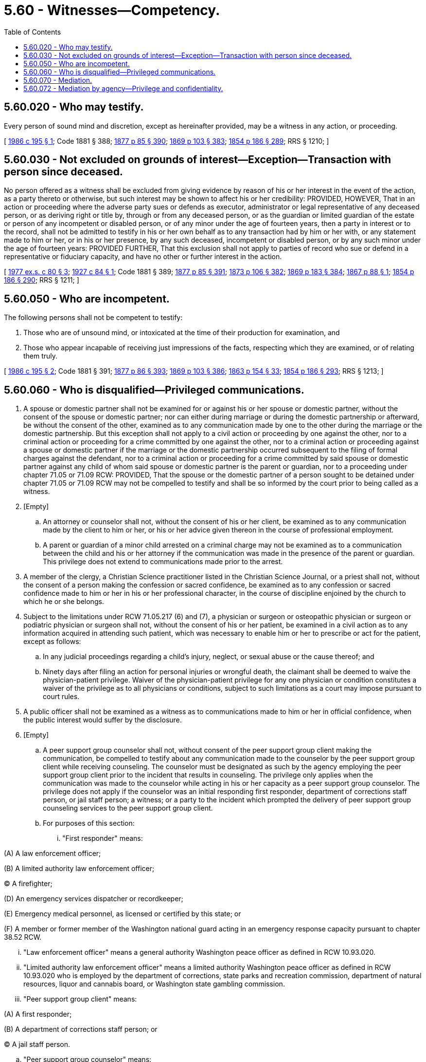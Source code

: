 = 5.60 - Witnesses—Competency.
:toc:

== 5.60.020 - Who may testify.
Every person of sound mind and discretion, except as hereinafter provided, may be a witness in any action, or proceeding.

[ http://leg.wa.gov/CodeReviser/documents/sessionlaw/1986c195.pdf?cite=1986%20c%20195%20§%201[1986 c 195 § 1]; Code 1881 § 388; http://leg.wa.gov/CodeReviser/Pages/session_laws.aspx?cite=1877%20p%2085%20§%20390[1877 p 85 § 390]; http://leg.wa.gov/CodeReviser/Pages/session_laws.aspx?cite=1869%20p%20103%20§%20383[1869 p 103 § 383]; http://leg.wa.gov/CodeReviser/Pages/session_laws.aspx?cite=1854%20p%20186%20§%20289[1854 p 186 § 289]; RRS § 1210; ]

== 5.60.030 - Not excluded on grounds of interest—Exception—Transaction with person since deceased.
No person offered as a witness shall be excluded from giving evidence by reason of his or her interest in the event of the action, as a party thereto or otherwise, but such interest may be shown to affect his or her credibility: PROVIDED, HOWEVER, That in an action or proceeding where the adverse party sues or defends as executor, administrator or legal representative of any deceased person, or as deriving right or title by, through or from any deceased person, or as the guardian or limited guardian of the estate or person of any incompetent or disabled person, or of any minor under the age of fourteen years, then a party in interest or to the record, shall not be admitted to testify in his or her own behalf as to any transaction had by him or her with, or any statement made to him or her, or in his or her presence, by any such deceased, incompetent or disabled person, or by any such minor under the age of fourteen years: PROVIDED FURTHER, That this exclusion shall not apply to parties of record who sue or defend in a representative or fiduciary capacity, and have no other or further interest in the action.

[ http://leg.wa.gov/CodeReviser/documents/sessionlaw/1977ex1c80.pdf?cite=1977%20ex.s.%20c%2080%20§%203[1977 ex.s. c 80 § 3]; http://leg.wa.gov/CodeReviser/documents/sessionlaw/1927c84.pdf?cite=1927%20c%2084%20§%201[1927 c 84 § 1]; Code 1881 § 389; http://leg.wa.gov/CodeReviser/Pages/session_laws.aspx?cite=1877%20p%2085%20§%20391[1877 p 85 § 391]; http://leg.wa.gov/CodeReviser/Pages/session_laws.aspx?cite=1873%20p%20106%20§%20382[1873 p 106 § 382]; http://leg.wa.gov/CodeReviser/Pages/session_laws.aspx?cite=1869%20p%20183%20§%20384[1869 p 183 § 384]; http://leg.wa.gov/CodeReviser/Pages/session_laws.aspx?cite=1867%20p%2088%20§%201[1867 p 88 § 1]; http://leg.wa.gov/CodeReviser/Pages/session_laws.aspx?cite=1854%20p%20186%20§%20290[1854 p 186 § 290]; RRS § 1211; ]

== 5.60.050 - Who are incompetent.
The following persons shall not be competent to testify:

. Those who are of unsound mind, or intoxicated at the time of their production for examination, and

. Those who appear incapable of receiving just impressions of the facts, respecting which they are examined, or of relating them truly.

[ http://leg.wa.gov/CodeReviser/documents/sessionlaw/1986c195.pdf?cite=1986%20c%20195%20§%202[1986 c 195 § 2]; Code 1881 § 391; http://leg.wa.gov/CodeReviser/Pages/session_laws.aspx?cite=1877%20p%2086%20§%20393[1877 p 86 § 393]; http://leg.wa.gov/CodeReviser/Pages/session_laws.aspx?cite=1869%20p%20103%20§%20386[1869 p 103 § 386]; http://leg.wa.gov/CodeReviser/Pages/session_laws.aspx?cite=1863%20p%20154%20§%2033[1863 p 154 § 33]; http://leg.wa.gov/CodeReviser/Pages/session_laws.aspx?cite=1854%20p%20186%20§%20293[1854 p 186 § 293]; RRS § 1213; ]

== 5.60.060 - Who is disqualified—Privileged communications.
. A spouse or domestic partner shall not be examined for or against his or her spouse or domestic partner, without the consent of the spouse or domestic partner; nor can either during marriage or during the domestic partnership or afterward, be without the consent of the other, examined as to any communication made by one to the other during the marriage or the domestic partnership. But this exception shall not apply to a civil action or proceeding by one against the other, nor to a criminal action or proceeding for a crime committed by one against the other, nor to a criminal action or proceeding against a spouse or domestic partner if the marriage or the domestic partnership occurred subsequent to the filing of formal charges against the defendant, nor to a criminal action or proceeding for a crime committed by said spouse or domestic partner against any child of whom said spouse or domestic partner is the parent or guardian, nor to a proceeding under chapter 71.05 or 71.09 RCW: PROVIDED, That the spouse or the domestic partner of a person sought to be detained under chapter 71.05 or 71.09 RCW may not be compelled to testify and shall be so informed by the court prior to being called as a witness.

. [Empty]
.. An attorney or counselor shall not, without the consent of his or her client, be examined as to any communication made by the client to him or her, or his or her advice given thereon in the course of professional employment.

.. A parent or guardian of a minor child arrested on a criminal charge may not be examined as to a communication between the child and his or her attorney if the communication was made in the presence of the parent or guardian. This privilege does not extend to communications made prior to the arrest.

. A member of the clergy, a Christian Science practitioner listed in the Christian Science Journal, or a priest shall not, without the consent of a person making the confession or sacred confidence, be examined as to any confession or sacred confidence made to him or her in his or her professional character, in the course of discipline enjoined by the church to which he or she belongs.

. Subject to the limitations under RCW 71.05.217 (6) and (7), a physician or surgeon or osteopathic physician or surgeon or podiatric physician or surgeon shall not, without the consent of his or her patient, be examined in a civil action as to any information acquired in attending such patient, which was necessary to enable him or her to prescribe or act for the patient, except as follows:

.. In any judicial proceedings regarding a child's injury, neglect, or sexual abuse or the cause thereof; and

.. Ninety days after filing an action for personal injuries or wrongful death, the claimant shall be deemed to waive the physician-patient privilege. Waiver of the physician-patient privilege for any one physician or condition constitutes a waiver of the privilege as to all physicians or conditions, subject to such limitations as a court may impose pursuant to court rules.

. A public officer shall not be examined as a witness as to communications made to him or her in official confidence, when the public interest would suffer by the disclosure.

. [Empty]
.. A peer support group counselor shall not, without consent of the peer support group client making the communication, be compelled to testify about any communication made to the counselor by the peer support group client while receiving counseling. The counselor must be designated as such by the agency employing the peer support group client prior to the incident that results in counseling. The privilege only applies when the communication was made to the counselor while acting in his or her capacity as a peer support group counselor. The privilege does not apply if the counselor was an initial responding first responder, department of corrections staff person, or jail staff person; a witness; or a party to the incident which prompted the delivery of peer support group counseling services to the peer support group client.

.. For purposes of this section:

... "First responder" means:

(A) A law enforcement officer;

(B) A limited authority law enforcement officer;

(C) A firefighter;

(D) An emergency services dispatcher or recordkeeper;

(E) Emergency medical personnel, as licensed or certified by this state; or

(F) A member or former member of the Washington national guard acting in an emergency response capacity pursuant to chapter 38.52 RCW.

... "Law enforcement officer" means a general authority Washington peace officer as defined in RCW 10.93.020.

... "Limited authority law enforcement officer" means a limited authority Washington peace officer as defined in RCW 10.93.020 who is employed by the department of corrections, state parks and recreation commission, department of natural resources, liquor and cannabis board, or Washington state gambling commission.

... "Peer support group client" means:

(A) A first responder;

(B) A department of corrections staff person; or

(C) A jail staff person.

.. "Peer support group counselor" means:

(A) A first responder, department of corrections staff person, or jail staff person or a civilian employee of a first responder entity or agency, local jail, or state agency who has received training to provide emotional and moral support and counseling to a peer support group client who needs those services as a result of an incident in which the peer support group client was involved while acting in his or her official capacity; or

(B) A nonemployee counselor who has been designated by the first responder entity or agency, local jail, or state agency to provide emotional and moral support and counseling to a peer support group client who needs those services as a result of an incident in which the peer support group client was involved while acting in his or her official capacity.

. A sexual assault advocate may not, without the consent of the victim, be examined as to any communication made between the victim and the sexual assault advocate.

.. For purposes of this section, "sexual assault advocate" means the employee or volunteer from a community sexual assault program or underserved populations provider, victim assistance unit, program, or association, that provides information, medical or legal advocacy, counseling, or support to victims of sexual assault, who is designated by the victim to accompany the victim to the hospital or other health care facility and to proceedings concerning the alleged assault, including police and prosecution interviews and court proceedings.

.. A sexual assault advocate may disclose a confidential communication without the consent of the victim if failure to disclose is likely to result in a clear, imminent risk of serious physical injury or death of the victim or another person. Any sexual assault advocate participating in good faith in the disclosing of records and communications under this section shall have immunity from any liability, civil, criminal, or otherwise, that might result from the action. In any proceeding, civil or criminal, arising out of a disclosure under this section, the good faith of the sexual assault advocate who disclosed the confidential communication shall be presumed.

. A domestic violence advocate may not, without the consent of the victim, be examined as to any communication between the victim and the domestic violence advocate.

.. For purposes of this section, "domestic violence advocate" means an employee or supervised volunteer from a community-based domestic violence program or human services program that provides information, advocacy, counseling, crisis intervention, emergency shelter, or support to victims of domestic violence and who is not employed by, or under the direct supervision of, a law enforcement agency, a prosecutor's office, or the child protective services section of the department of children, youth, and families as defined in RCW 26.44.020.

.. A domestic violence advocate may disclose a confidential communication without the consent of the victim if failure to disclose is likely to result in a clear, imminent risk of serious physical injury or death of the victim or another person. This section does not relieve a domestic violence advocate from the requirement to report or cause to be reported an incident under RCW 26.44.030(1) or to disclose relevant records relating to a child as required by RCW 26.44.030(15). Any domestic violence advocate participating in good faith in the disclosing of communications under this subsection is immune from liability, civil, criminal, or otherwise, that might result from the action. In any proceeding, civil or criminal, arising out of a disclosure under this subsection, the good faith of the domestic violence advocate who disclosed the confidential communication shall be presumed.

. A mental health counselor, independent clinical social worker, or marriage and family therapist licensed under chapter 18.225 RCW may not disclose, or be compelled to testify about, any information acquired from persons consulting the individual in a professional capacity when the information was necessary to enable the individual to render professional services to those persons except:

.. With the written authorization of that person or, in the case of death or disability, the person's personal representative;

.. If the person waives the privilege by bringing charges against the mental health counselor licensed under chapter 18.225 RCW;

.. In response to a subpoena from the secretary of health. The secretary may subpoena only records related to a complaint or report under RCW 18.130.050;

.. As required under chapter 26.44 or 74.34 RCW or RCW 71.05.217 (6) or (7); or

.. To any individual if the mental health counselor, independent clinical social worker, or marriage and family therapist licensed under chapter 18.225 RCW reasonably believes that disclosure will avoid or minimize an imminent danger to the health or safety of the individual or any other individual; however, there is no obligation on the part of the provider to so disclose.

. An individual who acts as a sponsor providing guidance, emotional support, and counseling in an individualized manner to a person participating in an alcohol or drug addiction recovery fellowship may not testify in any civil action or proceeding about any communication made by the person participating in the addiction recovery fellowship to the individual who acts as a sponsor except with the written authorization of that person or, in the case of death or disability, the person's personal representative.

[ http://lawfilesext.leg.wa.gov/biennium/2019-20/Pdf/Bills/Session%20Laws/Senate/5720-S2.SL.pdf?cite=2020%20c%20302%20§%20113[2020 c 302 § 113]; http://lawfilesext.leg.wa.gov/biennium/2019-20/Pdf/Bills/Session%20Laws/House/2762.SL.pdf?cite=2020%20c%2042%20§%201[2020 c 42 § 1]; http://lawfilesext.leg.wa.gov/biennium/2019-20/Pdf/Bills/Session%20Laws/House/1356-S.SL.pdf?cite=2019%20c%2098%20§%201[2019 c 98 § 1]; http://lawfilesext.leg.wa.gov/biennium/2017-18/Pdf/Bills/Session%20Laws/House/2611.SL.pdf?cite=2018%20c%20165%20§%201[2018 c 165 § 1]; http://lawfilesext.leg.wa.gov/biennium/2015-16/Pdf/Bills/Session%20Laws/House/1713-S3.SL.pdf?cite=2016%20sp.s.%20c%2029%20§%20402[2016 sp.s. c 29 § 402]; http://lawfilesext.leg.wa.gov/biennium/2015-16/Pdf/Bills/Session%20Laws/Senate/6498-S.SL.pdf?cite=2016%20sp.s.%20c%2024%20§%201[2016 sp.s. c 24 § 1]; http://lawfilesext.leg.wa.gov/biennium/2011-12/Pdf/Bills/Session%20Laws/Senate/6100-S.SL.pdf?cite=2012%20c%2029%20§%2012[2012 c 29 § 12]; http://lawfilesext.leg.wa.gov/biennium/2009-10/Pdf/Bills/Session%20Laws/Senate/5931-S.SL.pdf?cite=2009%20c%20424%20§%201[2009 c 424 § 1]; http://lawfilesext.leg.wa.gov/biennium/2007-08/Pdf/Bills/Session%20Laws/House/3104-S2.SL.pdf?cite=2008%20c%206%20§%20402[2008 c 6 § 402]; http://lawfilesext.leg.wa.gov/biennium/2007-08/Pdf/Bills/Session%20Laws/House/1939.SL.pdf?cite=2007%20c%20472%20§%201[2007 c 472 § 1]; prior:  2006 c 259 § 2; http://lawfilesext.leg.wa.gov/biennium/2005-06/Pdf/Bills/Session%20Laws/House/2366.SL.pdf?cite=2006%20c%20202%20§%201[2006 c 202 § 1]; http://lawfilesext.leg.wa.gov/biennium/2005-06/Pdf/Bills/Session%20Laws/House/2454.SL.pdf?cite=2006%20c%2030%20§%201[2006 c 30 § 1]; http://lawfilesext.leg.wa.gov/biennium/2005-06/Pdf/Bills/Session%20Laws/Senate/5763-S2.SL.pdf?cite=2005%20c%20504%20§%20705[2005 c 504 § 705]; http://lawfilesext.leg.wa.gov/biennium/2001-02/Pdf/Bills/Session%20Laws/Senate/5122-S.SL.pdf?cite=2001%20c%20286%20§%202[2001 c 286 § 2]; http://lawfilesext.leg.wa.gov/biennium/1997-98/Pdf/Bills/Session%20Laws/House/2465.SL.pdf?cite=1998%20c%2072%20§%201[1998 c 72 § 1]; http://lawfilesext.leg.wa.gov/biennium/1997-98/Pdf/Bills/Session%20Laws/House/3900-S3.SL.pdf?cite=1997%20c%20338%20§%201[1997 c 338 § 1]; http://lawfilesext.leg.wa.gov/biennium/1995-96/Pdf/Bills/Session%20Laws/Senate/6188-S.SL.pdf?cite=1996%20c%20156%20§%201[1996 c 156 § 1]; http://lawfilesext.leg.wa.gov/biennium/1995-96/Pdf/Bills/Session%20Laws/House/1425.SL.pdf?cite=1995%20c%20240%20§%201[1995 c 240 § 1]; http://leg.wa.gov/CodeReviser/documents/sessionlaw/1989c271.pdf?cite=1989%20c%20271%20§%20301[1989 c 271 § 301]; prior:  1989 c 10 § 1; http://leg.wa.gov/CodeReviser/documents/sessionlaw/1987c439.pdf?cite=1987%20c%20439%20§%2011[1987 c 439 § 11]; http://leg.wa.gov/CodeReviser/documents/sessionlaw/1987c212.pdf?cite=1987%20c%20212%20§%201501[1987 c 212 § 1501]; http://leg.wa.gov/CodeReviser/documents/sessionlaw/1986c305.pdf?cite=1986%20c%20305%20§%20101[1986 c 305 § 101]; http://leg.wa.gov/CodeReviser/documents/sessionlaw/1982c56.pdf?cite=1982%20c%2056%20§%201[1982 c 56 § 1]; http://leg.wa.gov/CodeReviser/documents/sessionlaw/1979ex1c215.pdf?cite=1979%20ex.s.%20c%20215%20§%202[1979 ex.s. c 215 § 2]; http://leg.wa.gov/CodeReviser/documents/sessionlaw/1965c13.pdf?cite=1965%20c%2013%20§%207[1965 c 13 § 7]; Code 1881 § 392; http://leg.wa.gov/CodeReviser/Pages/session_laws.aspx?cite=1879%20p%20118%20§%201[1879 p 118 § 1]; http://leg.wa.gov/CodeReviser/Pages/session_laws.aspx?cite=1877%20p%2086%20§%20394[1877 p 86 § 394]; http://leg.wa.gov/CodeReviser/Pages/session_laws.aspx?cite=1873%20p%20107%20§%20385[1873 p 107 § 385]; http://leg.wa.gov/CodeReviser/Pages/session_laws.aspx?cite=1869%20p%20104%20§%20387[1869 p 104 § 387]; http://leg.wa.gov/CodeReviser/Pages/session_laws.aspx?cite=1854%20p%20187%20§%20294[1854 p 187 § 294]; RRS § 1214. Cf.  1886 p 73 § 1; ]

== 5.60.070 - Mediation.
. If there is a court order to mediate, a written agreement between the parties to mediate, or if mediation is mandated under RCW 7.70.100, then any communication made or materials submitted in, or in connection with, the mediation proceeding, whether made or submitted to or by the mediator, a mediation organization, a party, or any person present, are privileged and confidential and are not subject to disclosure in any judicial or administrative proceeding except:

.. When all parties to the mediation agree, in writing, to disclosure;

.. When the written materials or tangible evidence are otherwise subject to discovery, and were not prepared specifically for use in and actually used in the mediation proceeding;

.. When a written agreement to mediate permits disclosure;

.. When disclosure is mandated by statute;

.. When the written materials consist of a written settlement agreement or other agreement signed by the parties resulting from a mediation proceeding;

.. When those communications or written materials pertain solely to administrative matters incidental to the mediation proceeding, including the agreement to mediate; or

.. In a subsequent action between the mediator and a party to the mediation arising out of the mediation.

. When there is a court order, a written agreement to mediate, or when mediation is mandated under RCW 7.70.100, as described in subsection (1) of this section, the mediator or a representative of a mediation organization shall not testify in any judicial or administrative proceeding unless:

.. All parties to the mediation and the mediator agree in writing; or

.. In an action described in subsection (1)(g) of this section.

. Beginning on January 1, 2006, this section governs only mediations pursuant to a referral or an agreement made before January 1, 2006. Mediations pursuant to a referral or an agreement made on or after January 1, 2006, are governed by chapter 7.07 RCW.

[ http://lawfilesext.leg.wa.gov/biennium/2005-06/Pdf/Bills/Session%20Laws/Senate/5173-S.SL.pdf?cite=2005%20c%20172%20§%2014[2005 c 172 § 14]; http://lawfilesext.leg.wa.gov/biennium/1993-94/Pdf/Bills/Session%20Laws/Senate/5304-S2.SL.pdf?cite=1993%20c%20492%20§%20422[1993 c 492 § 422]; http://lawfilesext.leg.wa.gov/biennium/1991-92/Pdf/Bills/Session%20Laws/Senate/5147.SL.pdf?cite=1991%20c%20321%20§%201[1991 c 321 § 1]; ]

== 5.60.072 - Mediation by agency—Privilege and confidentiality.
Notwithstanding the provisions of RCW 5.60.070 and chapter 7.07 RCW, when any party participates in mediation conducted by a state or federal agency under the provisions of a collective bargaining law or similar statute, the agency's rules govern questions of privilege and confidentiality.

[ http://lawfilesext.leg.wa.gov/biennium/2005-06/Pdf/Bills/Session%20Laws/Senate/5173-S.SL.pdf?cite=2005%20c%20172%20§%2015[2005 c 172 § 15]; http://lawfilesext.leg.wa.gov/biennium/1991-92/Pdf/Bills/Session%20Laws/Senate/5147.SL.pdf?cite=1991%20c%20321%20§%202[1991 c 321 § 2]; ]

